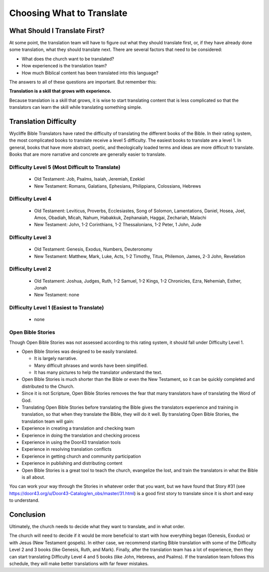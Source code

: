 Choosing What to Translate
==========================

What Should I Translate First?
------------------------------

At some point, the translation team will have to figure out what they should translate first, or, if they have already done some translation, what they should translate next. There are several factors that need to be considered:

* What does the church want to be translated?

* How experienced is the translation team?

* How much Biblical content has been translated into this language?

The answers to all of these questions are important. But remember this:

**Translation is a skill that grows with experience.**

Because translation is a skill that grows, it is wise to start translating content that is less complicated so that the translators can learn the skill while translating something simple.

Translation Difficulty
----------------------

Wycliffe Bible Translators have rated the difficulty of translating the different books of the Bible. In their rating system, the most complicated books to translate receive a level 5 difficulty. The easiest books to translate are a level 1.
In general, books that have more abstract, poetic, and theologically loaded terms and ideas are more difficult to translate. Books that are more narrative and concrete are generally easier to translate.

Difficulty Level 5 (Most Difficult to Translate)
^^^^^^^^^^^^^^^^^^^^^^^^^^^^^^^^^^^^^^^^^^^^^^^^
 
  * Old Testament: Job, Psalms, Isaiah, Jeremiah, Ezekiel

  * New Testament: Romans, Galatians, Ephesians, Philippians, Colossians, Hebrews

Difficulty Level 4
^^^^^^^^^^^^^^^^^^

  *	Old Testament: Leviticus, Proverbs, Ecclesiastes, Song of Solomon, Lamentations, Daniel, Hosea, Joel, Amos, Obadiah, Micah, Nahum, Habakkuk, Zephanaiah, Haggai, Zechariah, Malachi

  * New Testament: John, 1-2 Corinthians, 1-2 Thessalonians, 1-2 Peter, 1 John, Jude

Difficulty Level 3
^^^^^^^^^^^^^^^^^^

  *	Old Testament: Genesis, Exodus, Numbers, Deuteronomy

  * New Testament: Matthew, Mark, Luke, Acts, 1-2 Timothy, Titus, Philemon, James, 2-3 John, Revelation

Difficulty Level 2
^^^^^^^^^^^^^^^^^^^

  *	Old Testament: Joshua, Judges, Ruth, 1-2 Samuel, 1-2 Kings, 1-2 Chronicles, Ezra, Nehemiah, Esther, Jonah

  * New Testament: none

Difficulty Level 1 (Easiest to Translate)
^^^^^^^^^^^^^^^^^^^^^^^^^^^^^^^^^^^^^^^^^
  *	none

Open Bible Stories
^^^^^^^^^^^^^^^^^^

Though Open Bible Stories was not assessed according to this rating system, it should fall under Difficulty Level 1. 

* Open Bible Stories was designed to be easily translated.

  *	It is largely narrative.
  
  *	Many difficult phrases and words have been simplified.
  
  *	It has many pictures to help the translator understand the text.

* Open Bible Stories is much shorter than the Bible or even the New Testament, so it can be quickly completed and distributed to the Church.

* Since it is not Scripture, Open Bible Stories removes the fear that many translators have of translating the Word of God.

* Translating Open Bible Stories before translating the Bible gives the translators experience and training in translation, so that when they translate the Bible, they will do it well. By translating Open Bible Stories, the translation team will gain:

* Experience in creating a translation and checking team

* Experience in doing the translation and checking process

* Experience in using the Door43 translation tools

* Experience in resolving translation conflicts

*	Experience in getting church and community participation

*	Experience in publishing and distributing content

*	Open Bible Stories is a great tool to teach the church, evangelize the lost, and train the translators in what the Bible is all about.

You can work your way through the Stories in whatever order that you want, but we have found that Story #31 (see https://door43.org/u/Door43-Catalog/en_obs/master/31.html) is a good first story to translate since it is short and easy to understand.

Conclusion
-------------

Ultimately, the church needs to decide what they want to translate, and in what order. 

The church will need to decide if it would be more beneficial to start with how everything began (Genesis, Exodus) or with Jesus (New Testament gospels). In either case, we recommend starting Bible translation with some of the Difficulty Level 2 and 3 books (like Genesis, Ruth, and Mark). Finally, after the translation team has a lot of experience, then they can start translating Difficulty Level 4 and 5 books (like John, Hebrews, and Psalms). If the translation team follows this schedule, they will make better translations with far fewer mistakes.

